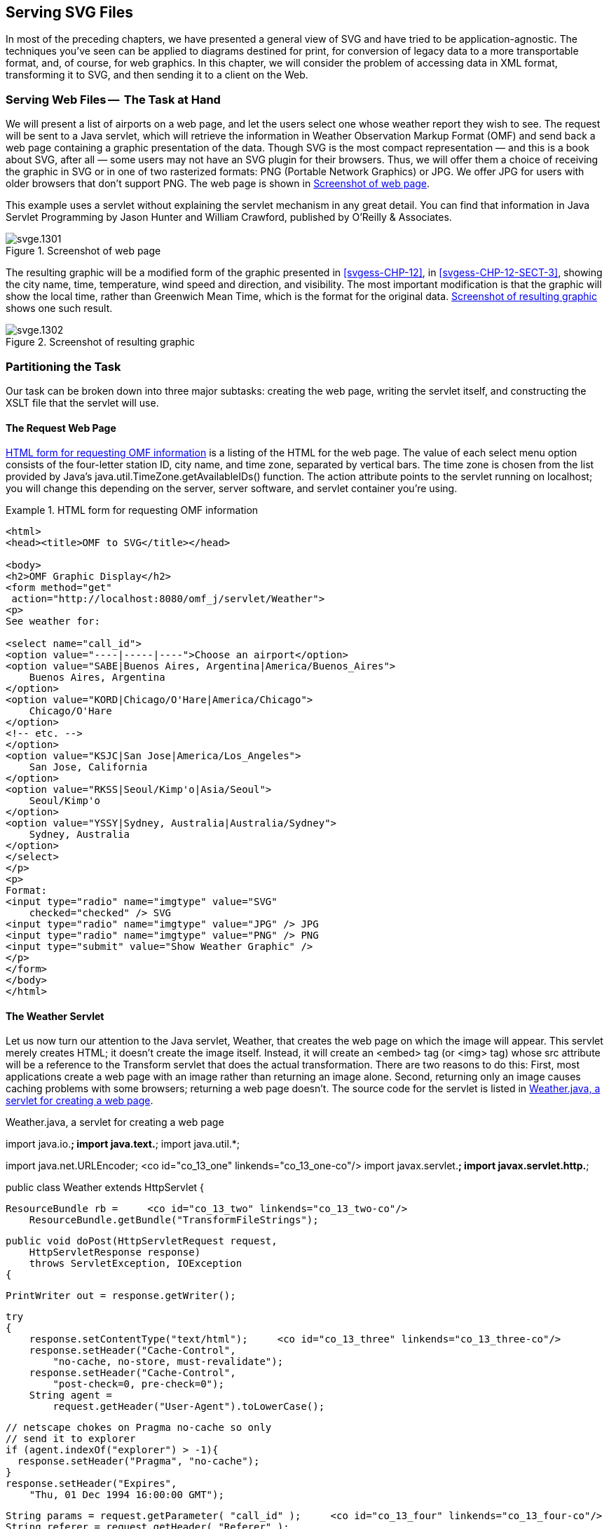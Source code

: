 [[svgess-CHP-13]]

== Serving SVG Files

In most of the preceding chapters, we have presented a general view of SVG and have tried to be application-agnostic. The techniques you’ve seen can be applied to diagrams destined for print, for conversion of legacy data to a more transportable format, and, of course, for web graphics. In this chapter, we will consider the problem of accessing data in XML format, transforming it to SVG, and then sending it to a client on the Web.

[[svgess-CHP-13-SECT-1]]

=== Serving Web Files -- +++<?lb?>+++ The Task at Hand

We will present a list of airports on a web page, and let the users select one whose weather report they wish to see. The request will be sent to a Java servlet, which will retrieve the information in Weather Observation Markup Format (OMF) and send back a web page containing a graphic presentation of the data. Though SVG is the most compact representation — and this is a book about SVG, after all — some users may not have an SVG plugin for their browsers. Thus, we will offer them a choice of receiving the graphic in SVG or in one of two rasterized formats: PNG (Portable Network Graphics) or JPG. We offer JPG for users with older browsers that don’t support PNG. The web page is shown in <<svgess-CHP-13-FIG-1>>.

This example uses a servlet without explaining the servlet mechanism in any great detail. You can find that information in Java Servlet Programming by Jason Hunter and William Crawford, published by O’Reilly & Associates.

[[svgess-CHP-13-FIG-1]]

.Screenshot of web page
image::images/web/svge.1301.png[]

The resulting graphic will be a modified form of the graphic presented in <<svgess-CHP-12>>, in <<svgess-CHP-12-SECT-3>>, showing the city name, time, temperature, wind speed and direction, and visibility. The most important modification is that the graphic will show the local time, rather than Greenwich Mean Time, which is the format for the original data. <<svgess-CHP-13-FIG-2>> shows one such result.

[[svgess-CHP-13-FIG-2]]

.Screenshot of resulting graphic
image::images/web/svge.1302.png[]

[[svgess-CHP-13-SECT-2]]

=== Partitioning the Task

Our task can be broken down into three major subtasks: creating the web page, writing the servlet itself, and constructing the XSLT file that the servlet will use.

[[svgess-CHP-13-SECT-2.1]]

==== The Request Web Page

<<svgess-CHP-13-EX-1>> is a listing of the HTML for the web page. The +value+ of each select menu option consists of the four-letter station ID, city name, and time zone, separated by vertical bars. The time zone is chosen from the list provided by Java’s +java.util.TimeZone.getAvailableIDs()+ function. The +action+ attribute points to the servlet running on +localhost+; you will change this depending on the server, server software, and servlet container you’re using.

[[svgess-CHP-13-EX-1]]
.HTML form for requesting OMF information

====
[listing]
....
<html>
<head><title>OMF to SVG</title></head>

<body>
<h2>OMF Graphic Display</h2>
<form method="get"
 action="http://localhost:8080/omf_j/servlet/Weather">
<p>
See weather for:

<select name="call_id">
<option value="----|-----|----">Choose an airport</option>
<option value="SABE|Buenos Aires, Argentina|America/Buenos_Aires">
    Buenos Aires, Argentina
</option>
<option value="KORD|Chicago/O'Hare|America/Chicago">
    Chicago/O'Hare
</option>
<!-- etc. -->
</option>
<option value="KSJC|San Jose|America/Los_Angeles">
    San Jose, California
</option>
<option value="RKSS|Seoul/Kimp'o|Asia/Seoul">
    Seoul/Kimp'o
</option>
<option value="YSSY|Sydney, Australia|Australia/Sydney">
    Sydney, Australia
</option>
</select>
</p>
<p>
Format:
<input type="radio" name="imgtype" value="SVG"
    checked="checked" /> SVG
<input type="radio" name="imgtype" value="JPG" /> JPG
<input type="radio" name="imgtype" value="PNG" /> PNG
<input type="submit" value="Show Weather Graphic" />
</p>
</form>
</body>
</html>
....

====

[[svgess-CHP-13-SECT-2.2]]

==== The Weather Servlet

Let us now turn our attention to the Java servlet, +Weather+, that creates the web page on which the image will appear. This servlet merely creates HTML; it doesn’t create the image itself. Instead, it will create an +<embed>+ tag (or +<img>+ tag) whose +src+ attribute will be a reference to the +Transform+ servlet that does the actual transformation. There are two reasons to do this: First, most applications create a web page with an image rather than returning an image alone. Second, returning only an image causes caching problems with some browsers; returning a web page doesn’t. The source code for the servlet is listed in <<svgess-CHP-13-EX-2>>.


[[svgess-CHP-13-EX-2]]
.Weather.java, a servlet for creating a web page
import java.io.*;
import java.text.*;
import java.util.*;

import java.net.URLEncoder;     <co id="co_13_one" linkends="co_13_one-co"/>
import javax.servlet.*;
import javax.servlet.http.*;

public class Weather extends HttpServlet {

    ResourceBundle rb =     <co id="co_13_two" linkends="co_13_two-co"/>
        ResourceBundle.getBundle("TransformFileStrings");

    public void doPost(HttpServletRequest request,
        HttpServletResponse response)
        throws ServletException, IOException
    {

        PrintWriter out = response.getWriter();

        try
        {
            response.setContentType("text/html");     <co id="co_13_three" linkends="co_13_three-co"/>
            response.setHeader("Cache-Control",
                "no-cache, no-store, must-revalidate");
            response.setHeader("Cache-Control",
                "post-check=0, pre-check=0");
            String agent =
                request.getHeader("User-Agent").toLowerCase();

            // netscape chokes on Pragma no-cache so only
            // send it to explorer
            if (agent.indexOf("explorer") > -1){
              response.setHeader("Pragma", "no-cache");
            }
            response.setHeader("Expires",
                "Thu, 01 Dec 1994 16:00:00 GMT");

            String params = request.getParameter( "call_id" );     <co id="co_13_four" linkends="co_13_four-co"/>
            String referer = request.getHeader( "Referer" );

            /* if no airport chosen, return to caller */
            if ( params.startsWith("----") && (referer != null) )
            {
                response.setStatus( response.SC_MOVED_TEMPORARILY );
                response.setHeader( "Location", referer );
                return;
            }

            StringTokenizer info = new StringTokenizer( params, "|" );      <co id="co_13_five" linkends="co_13_five-co"/>
            info.nextToken();   /* we don't need the station ID */
            String cityName = info.nextToken();

            String imgType = request.getParameter( "imgtype" );

            String transformURL = rb.getString( "transformURL" );

            out.println("<html><head><title>" +
                cityName + "</title></head>");
            out.println("<body>");

            if (referer != null)        <co id="co_13_six" linkends="co_13_six-co"/>
            {
                out.println("<p><a href=\"" +
                    request.getHeader("Referer") +
                    "\">Back</a></p>");
            }

            /*
             * Construct parameters to pass to Transform servlet.
             * The servlet request.getParameter function decoded
             * the information, so we must re-encode it.
            */
            params = "call_id=" + java.net.URLEncoder.encode(params) +
                "&imgtype=" + imgType;

            if (imgType.equals("SVG"))      <co id="co_13_seven" linkends="co_13_seven-co"/>
            {
                out.println("<p><embed width=\"350\" height=\"200\" " +
                    "type=\"image/svg+xml\" ");
                out.println(
                    "src=\"" + transformURL +
                    "?" + params +
                    "\" /></p>");
            }
            else
            {
                out.println("<p><img width=\"350\" height=\"200\" ");
                out.println(
                    "src=\"" + transformURL +
                    "?" + params +
                    "\" /></p>");
            }
            out.println("</body></html>");
        }
        catch (Exception e)
        {
            out.println("<html><head><title>Error</title></head>");
            out.println("<body>");
            out.println("<p>Unable to extract information.</p>");
            out.println("</body></html>");
        }
    }

    public void doGet(HttpServletRequest request,     <co id="co_13_eight" linkends="co_13_eight-co"/>
                      HttpServletResponse response)
        throws IOException, ServletException
    {
        doPost( request, response );
    }
 }
 <calloutlist>
    <callout arearefs="co_13_one" id="co_13_one-co">
        <para>Include all the connectivity and servlet routines.</para>
    </callout>
    <callout arearefs="co_13_two" id="co_13_two-co">
        <para>For ease of modification, all the file names and URL names for both servlets are stored in a resource file, which looks like this:</para>
        pathName=file:///home/httpd/html/omf_j/

#
#   for Weather servlet
#
transformURL=http://localhost:8080/omf_j/servlet/Transform

#
#   for Transform servlet
#
xslFileName=omf.xsl
svgErrFile=/home/httpd/html/omf_j/err.svg
imgErrFile=/home/httpd/html/omf_j/err.jpg
omfSource=http://<replaceable>url.of.omf.org</replaceable>/get-obs"
    </callout>
    <callout arearefs="co_13_three" id="co_13_three-co">
        <para>The servlet sets the content type for a web page (+text/html+) and emits an inordinate amount of information to make sure the page doesn’t get cached.</para>
    </callout>
    <callout arearefs="co_13_four" id="co_13_four-co">
        <para>Retrieve the weather station call letters (+call_id+) and the URL of the web page from which we were called (the +referer+). The referrer, whose keyword was misspelled when the API was created, will be null if the user typed the URL in the browser’s location bar rather than calling the servlet from an actual web page.</para>
    </callout>
    <callout arearefs="co_13_five" id="co_13_five-co">
        <para>Split out the city name from the +call_id+ parameter for use in the +<title>+ element.</para>
    </callout>
    <callout arearefs="co_13_six" id="co_13_six-co">
        <para>If there was a referring page, create a link back to that page.</para>
    </callout>
    <callout arearefs="co_13_seven" id="co_13_seven-co">
        <para>Create the appropriate +<object>+ or +<img>+ tag. Note that the +src+ attribute is a URL that will call the +Transform+ servlet, passing on to it all the parameters that we received in this servlet.</para>
    </callout>
    <callout arearefs="co_13_eight" id="co_13_eight-co">
        <para>If this servlet is called from a +GET+ request, handle it exactly the same as a +POST+ request.</para>
    </callout>
 </calloutlist>


[[svgess-CHP-13-SECT-2.3]]
==== The Transform Servlet

When the +Weather+ servlet is invoked, it will create a web page, one of whose tags will in turn invoke the +Transform+ servlet. This servlet has to retrieve the XML, transform it to SVG, possibly convert it to JPG or PNG format, and send it to the client, as shown in <<svgess-CHP-13-FIG-3>>. We want a cross-platform, open source solution, so we will use Apache’s Xalan processor for XSLT, and the Apache Batik project’s transcoder.

[[svgess-CHP-13-FIG-3]]

.Information flow of Transform servlet
image::images/web/svge.1303.png[]

The servlet begins by importing a significant number of classes:


----
import java.io.*;
import java.text.*;
import java.util.*;

import java.net.URL;
import java.net.URLConnection;
import java.net.URLEncoder;
import java.net.URLDecoder;

import javax.servlet.*;
import javax.servlet.http.*;
import javax.xml.transform.*;
import javax.xml.transform.stream.StreamSource;
import javax.xml.transform.stream.StreamResult;

import org.apache.batik.transcoder.image.JPEGTranscoder;
import org.apache.batik.transcoder.image.PNGTranscoder;
import org.apache.batik.transcoder.TranscoderInput;
import org.apache.batik.transcoder.TranscoderOutput;

import org.xml.sax.helpers.XMLReaderFactory;

import org.apache.xalan.templates.OutputProperties;
----

The init function will read the XSL transformation file, compile it, and store the result in the class variable +xslTemplate+. This function is called only once, and the variable will persist throughout the servlet’s lifetime. This means we don’t have to re-parse the XSL file every time the servlet is called.


----
public class Transform extends HttpServlet {

    ResourceBundle rb =
        ResourceBundle.getBundle("TransformFileStrings");

    private Templates xslTemplate;

    public void init(ServletConfig config) throws ServletException
    {
        String path;
        String title;

        path = rb.getString("pathName");
        title = rb.getString( "xslFileName" );
        super.init(config);
        try
        {
            //for storing a compiled and resuseable style sheet
            TransformerFactory factory =
                TransformerFactory.newInstance();
            xslTemplate =
                factory.newTemplates(new StreamSource(path + title));
        }
        catch (Exception ex)
        {
            xslTemplate = null;
        }
    }
----

This is followed by the main routine, doPost. Of particular interest is the code in boldface, which passes the time zone string as a parameter to the XSLT file.



public void doPost(HttpServletRequest request,
    HttpServletResponse response)
    throws ServletException, IOException
{
    StreamSource    xmlInput;
    StreamResult    svgOutput;
    StringWriter    svgWriter;
    String          svgString;
    String          stationID = "";
    String          cityName = "";
    String          timeZoneString ="";
    String          retrievedXML = "";

    /* If init failed, exit immediately */
    if (xslTemplate == null)
    {
        errorExit( request, response, "No template" );
        return;
    }

    try
    {
        /* Split out information from the parameter */
        String temp;
        temp = request.getParameter( "call_id" );
        StringTokenizer info = new StringTokenizer( temp, "|" );
        stationID = info.nextToken();
        cityName = info.nextToken();
        timeZoneString = info.nextToken();
    }
    catch (Exception e)
    {
        errorExit( request, response, "Can't split parameters" );
    }

    /*
     * The OMF source that we are using returns
     * an SVG document beginning with a <!DOCTYPE if there
     * is no error, or an HTML form document if it got
     * invalid input.
     */
    retrievedXML = getOMFReports( request, cityName, stationID );
    if (retrievedXML != null &&
     retrievedXML.startsWith("<!DOC"))
    {
        try
        {
            xmlInput = new StreamSource(
                new StringReader( retrievedXML )
            );

            /*
             * Create an XSLT Transformer based on our template,
             * make it output UTF, and pass it the time zone
             */
            Transformer transformer = xslTemplate.newTransformer();
            transformer.setOutputProperty("encoding", "UTF-8");
            transformer.setParameter("timeZone", timeZoneString);

            /*
             * Transform the XML to SVG as one long
             * string.
             */
            svgWriter = new StringWriter( 2048 );
            svgOutput = new StreamResult( svgWriter );
            transformer.transform(
                xmlInput,
                svgOutput
            );

            svgString = svgWriter.toString();

            /*
             * Send back the appropriate output given the
             * image type that the user requested.
             */
            if ( request.getParameter("imgtype").equals("JPG") )
            {
                emitJPG( request, response, svgString );
            }
            else if (request.getParameter("imgtype").equals("PNG"))
            {
                emitPNG( request, response, svgString );
            }
            else
            {
                emitSVG( request, response, svgString );
            }
        }
        catch (Exception e)
        {
            errorExit( request, response, e.getMessage() );
        }
    }
    else
    {
        errorExit( request, response, retrievedXML );
    }
}

/*
 * Treat get and post equivalently.
 */
public void doGet(HttpServletRequest request,
                  HttpServletResponse response)
    throws IOException, ServletException
{
    doPost( request, response );
}


Here’s the routine that accesses the OMF source. The particular source we’re using will only accept +POST+ requests; this code shows you how to do them. The OMF source we used while developing this chapter returns an XML file starting with a +<!DOCTYPE ...         >+ if the input data is valid; otherwise it returns an HTML page with an error message.


----
private String getOMFReports( HttpServletRequest request,
    String cityName, String stationID )
{
    URL url;
    URLConnection urlConn;

    DataOutputStream output;
    DataInputStream input;

    String  retrievedReport = null;

    try
    {
        /*
         * Open a URL connection to the OMF source URL
         */
        url = new URL( rb.getString("omfSource") );
        urlConn = url.openConnection();

        /*
         * We need to both send (output)
         * and receive (input) data
         * with this connection
         */
        urlConn.setDoOutput (true);
        urlConn.setDoInput (true);

        // Don't use any cached values
        urlConn.setUseCaches (false);

        // Specify the content type.
        urlConn.setRequestProperty("Content-Type",
            "application/x-www-form-urlencoded");

        /*
         * No user interaction such as authentication
         * dialogs is needed here.
         */
        urlConn.setAllowUserInteraction(false);

        /*
         * Write the POST data; this OMF source
         * is ordinarily called from an HTML form;
         * we are filling in the call_id field and
         * faking the "Retrieve" submit button
         */
        output = new DataOutputStream (urlConn.getOutputStream ());
        String content = "do-retrieve=Retrieve&call_id=" +
            URLEncoder.encode( stationID );
        output.writeBytes (content);
        output.flush ();
        output.close ();

        /*
         * Get response data, appending it to a
         * string buffer.
         */
        input = new DataInputStream(urlConn.getInputStream ());

        StringBuffer strBuf = new StringBuffer(2048);
        String str;
        while (null != ((str = input.readLine())))
        {
            strBuf.append(str);
            strBuf.append("\n");
        }

        /*
         *  If the result begins with <!DOCTYPE, it's good;
         *  otherwise, it's not.
         */
        retrievedReport = strBuf.toString();
        if (!retrievedReport.startsWith("<!DOCTYPE"))
        {
            retrievedReport = "No reports available for " +
                cityName + ".";
        }
        input.close( );
    }
    catch (Exception e)
    {
        /*
         * We can get an exception when the connection
         * hits end of file; this test makes sure we
         * only report true errors.
         */
        if (e.getMessage() != null)
        {
            retrievedReport = null;
        }
    }
    return retrievedReport;
}
----

The following routine is a utility routine for sending header information back to the caller.


----
/*
 * Send back a header of the given contentType;
 * add lots of checks to avoid caching.
 */
public void headerInfo( HttpServletRequest request,
    HttpServletResponse response, String contentType)
{
    response.setContentType( contentType );
    response.setHeader("Cache-Control",
        "no-cache, no-store, must-revalidate");
    response.setHeader("Cache-Control",
        "post-check=0, pre-check=0");

    /*
     * Netscape has problems with Pragma: no-cache,
     * so only send it to Explorer.
     */
    String agent = request.getHeader("User-Agent").toLowerCase();
    if (agent.indexOf("explorer") > -1){
        response.setHeader("Pragma", "no-cache");
    }
    response.setHeader("Expires", "Thu, 01 Dec 1994 16:00:00 GMT");
}
----

Sending the SVG is trivial; it’s already ready and waiting in a string.


----
public void emitSVG (  HttpServletRequest request,
    HttpServletResponse response, String svgString )
{
    headerInfo( request, response, "image/svg+xml");
    try {

        response.getWriter().write( svgString );
        response.getWriter().flush();
    }
    catch (Exception e)
    {
        e.printStackTrace();
    }
}
----

Sending back the JPG and PNG requires one extra step: invoking the appropriate Batik transcoder to convert the SVG into an array of bytes, which we send directly to the response’s output stream. +response.getWriter()+ is used for text; +response.getOutputStream()+ is used for binary data.


----
public void emitJPG( HttpServletRequest request,
    HttpServletResponse response, String svgString )
{
    headerInfo( request, response, "image/jpeg");

    JPEGTranscoder t = new JPEGTranscoder();
    t.addTranscodingHint(JPEGTranscoder.KEY_QUALITY,
                         new Float(.8));

    TranscoderInput input =
        new TranscoderInput( new StringReader(svgString) );
    try {
        TranscoderOutput output =
            new TranscoderOutput(response.getOutputStream());
        t.transcode(input, output);
        response.getOutputStream().close();
    }
    catch (Exception e)
    {
        e.printStackTrace();
    }
}

public void emitPNG ( HttpServletRequest request,
    HttpServletResponse response, String svgString )
{
    headerInfo( request, response, "image/png");

    PNGTranscoder t = new PNGTranscoder();

    TranscoderInput input =
        new TranscoderInput( new StringReader(svgString) );
    try {
        TranscoderOutput output =
            new TranscoderOutput(response.getOutputStream());
        t.transcode(input, output);
        response.getOutputStream().close();
    }
    catch (Exception e)
    {
        e.printStackTrace();
    }
}
----

We are now left with one interesting problem — handling errors. In the +Weather+ servlet, we were creating an HTML page, so the error trapping simply generated a different HTML page with the error message on it. In this case, though, the servlet is expecting image data, and sending back HTML text won’t do. The client wants image data, so that’s what we’ll give it. If the user requested an SVG graphic, we’ll send back the following “error image” from a text file:


----
<?xml version="1.0" encoding="UTF-8"?>
<!DOCTYPE svg PUBLIC "-//W3C//DTD SVG 1.0//EN"
    "http://www.w3.org/TR/2001/REC-SVG-20010904/DTD/svg10.dtd">
<svg viewBox="0 0 350 200" height="200" width="350">
    <rect x="1" y="1" width="348" height="198"
        style="fill: none; stroke: black;"/>
    <text x="175" y="112"
        style="font-size: 18pt; text-anchor: middle;">
    Unable to retrieve data.
    </text>
</svg>
----

If the user requested a JPG or PNG image, we’ll send back a JPG version of the error image, shown at half size in <<svgess-CHP-13-FIG-4>>. We send back a JPG image because that format is supported by even the oldest browsers.

[[svgess-CHP-13-FIG-4]]

.Screenshot of error image
image::images/web/svge.1304.png[]

Here’s the code. Again, the SVG, being text, is sent to +response.getWriter()+, and the JPG, being binary, is sent to +response.getOutputStream()+. If there’s any error during _this_ process, we log the error and let the bits fall where they may.


----
public void errorExit( HttpServletRequest request,
    HttpServletResponse response, String msg )
{
    try {
        if (request.getParameter( "imgtype" ).equals( "SVG" ))
        {
            response.setContentType("image/svg+xml");
            String title = rb.getString( "svgErrFile" );
            BufferedReader input =
                new BufferedReader(new FileReader(title));
            String str;
            while (null != ((str = input.readLine())))
            {
                response.getWriter().write( str );
            }
            input.close();
            response.getWriter().close();
        }
        else
        {
            response.setContentType("image/jpeg");
            String title = rb.getString( "imgErrFile" );
            byte [] buffer = new byte[8192];

            FileInputStream input =
                new FileInputStream( title );
            while (input.read( buffer ) >= 0)
            {
                response.getOutputStream().write( buffer );
            }
            input.close();
            response.getOutputStream().close();
        }
    }
    catch (Exception e)
    {
        if (e.getMessage() != null)
        {
            log( "Cannot output error image" );
            log( e.getMessage() );
        }
    }
}
----

[[svgess-CHP-13-SECT-2.4]]

==== The XSLT File

The XSLT file used to transform the OMF records to SVG has one major enhancement; it must receive the parameter that was passed to it in the doPost method. Note that we give a default value of +UTC+ so that the result will show up in Greenwich Mean Time if no parameter is passed to the XSLT file.


----
<xsl:param name="timeZone" select="UTC"/>
----

The XSLT extensions we wrote in <<svgess-CHP-12>> in <<svgess-CHP-12-SECT-3.4>> must also be modified to use the time zone parameter when returning the date and time. These extensions are in the _XSLTUtils.java_ file, which will be compiled and stored in a file named _XSLTUtils.jar_ (rather than _TimeUtils.class_ as in the original example).


----
import java.util.Calendar;
import java.util.Date;
import java.util.TimeZone;
import java.text.DateFormat;

public class XSLTUtils
{

    public static String getDate(String timeStampString,
        String timeZoneString)
    {
        DateFormat d = DateFormat.getDateInstance();
        d.setTimeZone( TimeZone.getTimeZone( timeZoneString ));
        long milliseconds = Long.parseLong( timeStampString ) * 1000;
        return
            d.format(new Date(milliseconds));
    }

    public static Double getHour(String timeStampString,
        String timeZoneString)
    {
        long milliseconds = Long.parseLong( timeStampString ) * 1000;
        Calendar c = Calendar.getInstance(
            TimeZone.getTimeZone( timeZoneString ));
        c.setTime( new Date( milliseconds ) );
        return new Double( c.get( Calendar.HOUR_OF_DAY ) );
    }

    public static Double getMinute(String timeStampString,
        String timeZoneString)
    {
        long milliseconds = Long.parseLong( timeStampString ) * 1000;
        Calendar c = Calendar.getInstance(
            TimeZone.getTimeZone( timeZoneString ));
        c.setTime( new Date( milliseconds ) );
        return new Double( c.get( Calendar.MINUTE ) );
    }

}
----

The XSLT can then call upon these functions when drawing the clock and date.


----
<text font-size="10pt" x="345" y="20" text-anchor="end">
    <xsl:value-of select="java:XSLTUtils.getDate( $tstamp, $timeZone )"/>
</text>

<xsl:call-template name="draw-time-and-clock">
    <xsl:with-param name="hour"
        select="java:XSLTUtils.getHour( $tstamp, $timeZone )"/>
    <xsl:with-param name="minute"
        select="java:XSLTUtils.getMinute( $tstamp, $timeZone )"/>
</xsl:call-template>
----

[[svgess-CHP-13-SECT-3]]

=== Setting up the Server

We chose the Tomcat servlet container implementation from the Apache Software Foundation, found at link:$$http://jakarta.apache.org/index.html$$[], to run these servlets. As with all the other software mentioned in this appendix, it is cross-platform and open source. It can run as a standalone server, serving web pages, servlets, and JavaServer Pages. It can also be used in conjunction with the Apache web server, Microsoft’s Internet Information Server (IIS), Microsoft’s Personal Web Server, or Netscape’s Netscape Enterprise Server.footnote:[This isn’t the only choice available. You can also use a Java-based delivery framework such as Cocoon, available from the Apache Software Foundation at link:$$http://xml.apache.org/cocoon/$$[], or the Perl-based AxKit system, available at link:$$http://217.158.50.178$$[].]

We did our testing with Tomcat running in standalone mode on a Linux system. We changed the _tomcat.sh_ shell script as follows:


* We explicitly set the +JAVA_HOME+ and +TOMCAT_HOME+ variables:

----
JAVA_HOME=/usr/local/j2sdk1.3.0
TOMCAT_HOME=/usr/local/jakarta-tomcat
----

* To run our servlets, Tomcat’s classpath needs access to Xalan and Xerces for the XSLT transformations, and it also needs access to the Batik .jar files. The normal Tomcat classpath setup is also in _conf/tomcat.sh_. It saves your current +CLASSPATH+, creates a new one with the paths that it wants, and then re-appends the classpath that you had specified. We modified that code to create a new classpath and entirely ignore the old one, which had some duplications and many unnecessary paths. Our changes are shown in boldface.


oldCP=$CLASSPATH
unset CLASSPATH

#
# The latest versions of Xalan and Xerces which we
# want to use must come first!
#
CLASSPATH=/usr/local/xmljar/xalan.jar:/usr/local/xmljar/xerces.jar
CLASSPATH=${CLASSPATH}:/usr/local/xmljar/bsf.jar
CLASSPATH=${CLASSPATH}:/usr/local/xmljar/XSLTUtils.jar
<userinput moreinfo="none"/>
#
# Add all the .jar files in the Batik library
# to the classpath
#
for i in /usr/local/batik/lib/* ; do
  CLASSPATH=${CLASSPATH}:$i
done

#
# Add all the .jar files in Tomcat's library directory
# to the classpath. The "else" branch will never be
# taken, but it's needed in Tomcat's code, so we decided
# to leave it intact here
#
for i in ${TOMCAT_HOME}/lib/* ; do
  if [ "$CLASSPATH" != "" ]; then
    CLASSPATH=${CLASSPATH}:$i
  else
    CLASSPATH=$i
  fi
done

if [ -f ${JAVA_HOME}/lib/tools.jar ] ; then
   # We are probably in a JDK1.2 environment
   CLASSPATH=${CLASSPATH}:${JAVA_HOME}/lib/tools.jar
fi

# Backdoor classpath setting for development purposes when all classes
# are compiled into a /classes dir and are not yet jarred.
if [ -d ${TOMCAT_HOME}/classes ]; then
    CLASSPATH=${TOMCAT_HOME}/classes:${CLASSPATH}
fi


#  Ignore old classpath altogether
#
#if [ "$oldCP" != "" ]; then
#    CLASSPATH=${CLASSPATH}:${oldCP}
#fi


* We added a new context to the _conf/server.xml_ so we could put our files in a directory other than the _webapps/examples_ directory. We set +reloadable+ to +true+ because we were doing a lot of recompiling and testing. In a production environment you would probably want to set this to +false+ to avoid the overhead of checking for updates every time a request comes to the server.

----
<Context path="/omf_j"
         docBase="/home/httpd/html/omf_j"
         crossContext="false"
         debug="0"
         reloadable="true" >
</Context>
----

